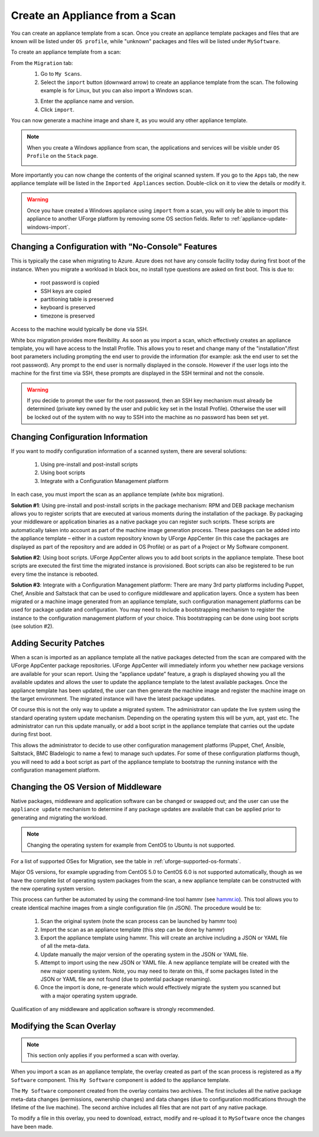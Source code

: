 .. Copyright 2017 FUJITSU LIMITED

.. _migration-scan-import:

Create an Appliance from a Scan
-------------------------------

You can create an appliance template from a scan. Once you create an appliance template packages and files that are known will be listed under ``OS profile``, while "unknown" packages and files will be listed under ``MySoftware``.

To create an appliance template from a scan:

From the ``Migration`` tab:
	1. Go to ``My Scans``.
	2. Select the ``import`` button (downward arrow) to create an appliance template from the scan. The following example is for Linux, but you can also import a Windows scan.

	.. image:: /images/scan-import.png

	3. Enter the appliance name and version.
	4. Click ``import``.

You can now generate a machine image and share it, as you would any other appliance template.

.. note:: When you create a Windows appliance from scan, the applications and services will be visible under ``OS Profile`` on the ``Stack`` page.

	.. image:: /images/scan-windows-appliance.png

More importantly you can now change the contents of the original scanned system.  If you go to the ``Apps`` tab, the new appliance template will be listed in the ``Imported Appliances`` section.  Double-click on it to view the details or modify it.

.. warning:: Once you have created a Windows appliance using ``import`` from a scan, you will only be able to import this appliance to another UForge platform by removing some OS section fields. Refer to :ref:`appliance-update-windows-import`.

.. _migration-scan-appliance-config-console:

Changing a Configuration with "No-Console" Features
~~~~~~~~~~~~~~~~~~~~~~~~~~~~~~~~~~~~~~~~~~~~~~~~~~~

This is typically the case when migrating to Azure.  Azure does not have any console facility today during first boot of the instance.  When you migrate a workload in black box, no install type questions are asked on first boot.  This is due to:

	* root password is copied
	* SSH keys are copied
	* partitioning table is preserved
	* keyboard is preserved
	* timezone is preserved

Access to the machine would typically be done via SSH.

White box migration provides more flexibility.  As soon as you import a scan, which effectively creates an appliance template, you will have access to the Install Profile.  This allows you to reset and change many of the "installation"/first boot parameters including prompting the end user to provide the information (for example: ask the end user to set the root password).  Any prompt to the end user is normally displayed in the console.  However if the user logs into the machine for the first time via SSH, these prompts are displayed in the SSH terminal and not the console.

.. warning:: If you decide to prompt the user for the root password, then an SSH key mechanism must already be determined (private key owned by the user and public key set in the Install Profile).  Otherwise the user will be locked out of the system with no way to SSH into the machine as no password has been set yet.

.. _migration-scan-appliance-config:

Changing Configuration Information
~~~~~~~~~~~~~~~~~~~~~~~~~~~~~~~~~~

If you want to modify configuration information of a scanned system, there are several solutions:

	1. Using pre-install and post-install scripts
	2. Using boot scripts
	3. Integrate with a Configuration Management platform

In each case, you must import the scan as an appliance template (white box migration).

**Solution #1**: Using pre-install and post-install scripts in the package mechanism:  RPM and DEB package mechanism allows you to register scripts that are executed at various moments during the installation of the package.  By packaging your middleware or application binaries as a native package you can register such scripts.  These scripts are automatically taken into account as part of the machine image generation process.  These packages can be added into the appliance template – either in a custom repository known by UForge AppCenter (in this case the packages are displayed as part of the repository and are added in OS Profile) or as part of a Project or My Software component.

**Solution #2**: Using boot scripts.  UForge AppCenter allows you to add boot scripts in the appliance template.  These boot scripts are executed the first time the migrated instance is provisioned.  Boot scripts can also be registered to be run every time the instance is rebooted.  

**Solution #3**: Integrate with a Configuration Management platform:  There are many 3rd party platforms including Puppet, Chef, Ansible and Saltstack that can be used to configure middleware and application layers.  Once a system has been migrated or a machine image generated from an appliance template, such configuration management platforms can be used for package update and configuration.  You may need to include a bootstrapping mechanism to register the instance to the configuration management platform of your choice.  This bootstrapping can be done using boot scripts (see solution #2).

.. _migration-scan-appliance-os-profile:

Adding Security Patches
~~~~~~~~~~~~~~~~~~~~~~~

When a scan is imported as an appliance template all the native packages detected from the scan are compared with the UForge AppCenter package repositories.  UForge AppCenter will immediately inform you whether new package versions are available for your scan report.  Using the “appliance update” feature, a graph is displayed showing you all the available updates and allows the user to update the appliance template to the latest available packages.  Once the appliance template has been updated, the user can then generate the machine image and register the machine image on the target environment.  The migrated instance will have the latest package updates.

Of course this is not the only way to update a migrated system.  The administrator can update the live system using the standard operating system update mechanism. Depending on the operating system this will be yum, apt, yast etc.  The administrator can run this update manually, or add a boot script in the appliance template that carries out the update during first boot.

This allows the administrator to decide to use other configuration management platforms (Puppet, Chef, Ansible, Saltstack, BMC Bladelogic to name a few) to manage such updates.  For some of these configuration platforms though, you will need to add a boot script as part of the appliance template to bootstrap the running instance with the configuration management platform.

.. _migration-scan-appliance-os-version:

Changing the OS Version of Middleware
~~~~~~~~~~~~~~~~~~~~~~~~~~~~~~~~~~~~~

Native packages, middleware and application software can be changed or swapped out; and the user can use the ``appliance update`` mechanism to determine if any package updates are available that can be applied prior to generating and migrating the workload.

.. note:: Changing the operating system for example from CentOS to Ubuntu is not supported.

For a list of supported OSes for Migration, see the table in :ref:`uforge-supported-os-formats`.

Major OS versions, for example upgrading from CentOS 5.0 to CentOS 6.0 is not supported automatically, though as we have the complete list of operating system packages from the scan, a new appliance template can be constructed with the new operating system version.  

This process can further be automated by using the command-line tool hammr (see `hammr.io <http://www.hammr.io>`_).  This tool allows you to create identical machine images from a single configuration file (in JSON).  The procedure would be to:

	1. Scan the original system (note the scan process can be launched by hammr too)
	2. Import the scan as an appliance template (this step can be done by hammr)
	3. Export the appliance template using hammr.  This will create an archive including a JSON or YAML file of all the meta-data.
	4. Update manually the major version of the operating system in the JSON or YAML file.
	5. Attempt to import using the new JSON or YAML file.  A new appliance template will be created with the new major operating system.  Note, you may need to iterate on this, if some packages listed in the JSON or YAML file are not found (due to potential package renaming).
	6. Once the import is done, re-generate which would effectively migrate the system you scanned but with a major operating system upgrade.

Qualification of any middleware and application software is strongly recommended.

.. _migration-scan-appliance-overlay:

Modifying the Scan Overlay
~~~~~~~~~~~~~~~~~~~~~~~~~~

.. note:: This section only applies if you performed a scan with overlay.

When you import a scan as an appliance template, the overlay created as part of the scan process is registered as a ``My Software`` component.  This ``My Software`` component is added to the appliance template.  

The ``My Software`` component created from the overlay contains two archives.  The first includes all the native package meta-data changes (permissions, ownership changes) and data changes (due to configuration modifications through the lifetime of the live machine).  The second archive includes all files that are not part of any native package.

To modify a file in this overlay, you need to download, extract, modify and re-upload it to ``MySoftware`` once the changes have been made.
